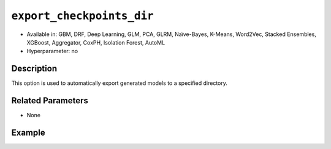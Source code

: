 ``export_checkpoints_dir``
--------------------------

- Available in: GBM, DRF, Deep Learning, GLM, PCA, GLRM, Naïve-Bayes, K-Means, Word2Vec, Stacked Ensembles, XGBoost, Aggregator, CoxPH, Isolation Forest, AutoML
- Hyperparameter: no

Description
~~~~~~~~~~~

This option is used to automatically export generated models to a specified directory.

Related Parameters
~~~~~~~~~~~~~~~~~~

- None

Example
~~~~~~~

.. example-code::
   .. code-block:: r

	library(h2o)
	h2o.init()

	# import the airlines dataset
	airlines = h2o.importFile("http://s3.amazonaws.com/h2o-public-test-data/smalldata/airlines/allyears2k_headers.zip", destination_frame="air.hex")

	# set the predictors and response
	predictors <- c("DayofMonth", "DayOfWeek")
	response <- "IsDepDelayed"

	# set hyperparameters to build one model with 5 trees and one with 10 trees
	hyper_parameters <- list(ntrees = c(5,10))

	# specify the export checkpoints directory
	checkpoints_dir <- tempfile()

	# perform grid search using GBM
	gbm_grid <- h2o.grid("gbm", 
	                     x=predictors, 
	                     y=response, 
	                     training_frame=airlines, 
	                     distribution="bernoulli", 
	                     stopping_rounds=3, 
	                     stopping_metric="AUTO", 
	                     stopping_tolerance=1e-2, 
	                     learn_rate=0.1, 
	                     max_depth=3, 
	                     hyper_params=hyper_parameters, 
	                     export_checkpoints_dir=checkpoints_dir, 
	                     seed=1234)

	# retrieve the number of files in the exported checkpoints directory
	num_files <- length(checkpoints_dir)
	num_files
	[1] 1

   .. code-block:: python

	import h2o
	h2o.init()

	# import necessary modules
	from h2o.estimators.glm import H2OGeneralizedLinearEstimator
	import tempfile
	from os import listdir
	from h2o.estimators.gbm import H2OGradientBoostingEstimator
	from h2o.grid.grid_search import H2OGridSearch

	# import the airlines dataset
	airlines = h2o.import_file("http://s3.amazonaws.com/h2o-public-test-data/smalldata/airlines/allyears2k_headers.zip", destination_frame="air.hex")

	# set the predictors and response
	predictors = ["DayofMonth", "DayOfWeek"]
	response = "IsDepDelayed"

	# set hyperparameters to build one model with 5 trees and one with 10 trees
	hyper_parameters = {'ntrees': [5,10]}

	# specify modeling options
	search_crit = {'strategy': "RandomDiscrete",
	               'seed': 1234,
	               'stopping_rounds' : 3,
	               'stopping_metric' : "AUTO",
	               'stopping_tolerance': 1e-2}

	# create an export checkpoints directory
	checkpoints_dir = tempfile.mkdtemp()

	# perform grid search using GBM
	air_grid = H2OGridSearch(H2OGradientBoostingEstimator, 
	                         hyper_params=hyper_parameters, 
	                         search_criteria=search_crit)
	air_grid.train(x=predictors, 
	               y=response, 
	               training_frame=airlines, 
	               distribution="bernoulli",
	               learn_rate=0.1,
	               max_depth=3,
	               export_checkpoints_dir=checkpoints_dir)

	# retrieve the number of files in the exported checkpoints directory
	num_files = len(listdir(checkpoints_dir))
	num_files
	2
